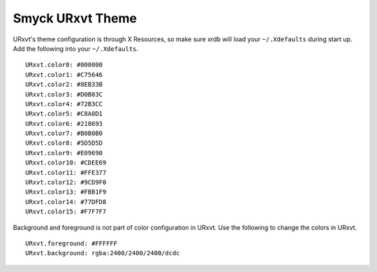 Smyck URxvt Theme
=================

URxvt's theme configuration is through X Resources, so make sure xrdb will load your ``~/.Xdefaults`` during start up. Add the following into your ``~/.Xdefaults``. ::

  URxvt.color0: #000000
  URxvt.color1: #C75646
  URxvt.color2: #8EB33B
  URxvt.color3: #D0B03C
  URxvt.color4: #72B3CC
  URxvt.color5: #C8A0D1
  URxvt.color6: #218693
  URxvt.color7: #B0B0B0
  URxvt.color8: #5D5D5D
  URxvt.color9: #E09690
  URxvt.color10: #CDEE69
  URxvt.color11: #FFE377
  URxvt.color12: #9CD9F0
  URxvt.color13: #FBB1F9
  URxvt.color14: #77DFD8
  URxvt.color15: #F7F7F7

Background and foreground is not part of color configuration in URxvt. Use the following to change the colors in URxvt. ::

  URxvt.foreground: #FFFFFF
  URxvt.background: rgba:2400/2400/2400/dcdc

